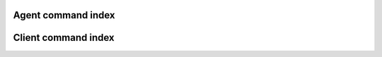 .. _cindex:

Agent command index
===================

.. cmdlist:: agent



Client command index
====================

.. cmdlist:: client

